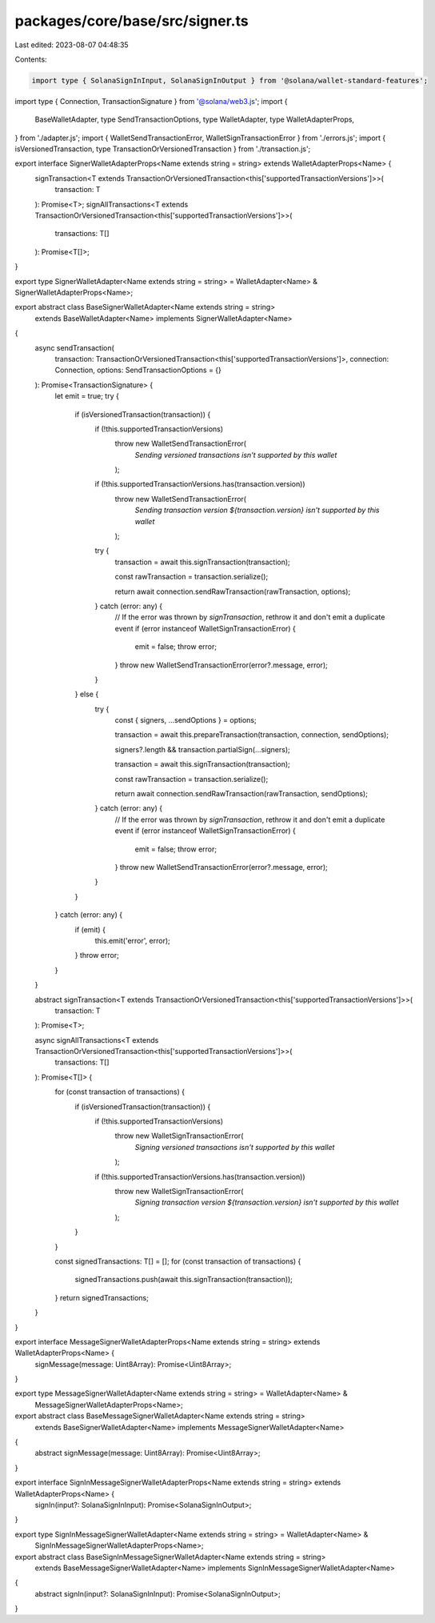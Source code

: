 packages/core/base/src/signer.ts
================================

Last edited: 2023-08-07 04:48:35

Contents:

.. code-block:: ts

    import type { SolanaSignInInput, SolanaSignInOutput } from '@solana/wallet-standard-features';
import type { Connection, TransactionSignature } from '@solana/web3.js';
import {
    BaseWalletAdapter,
    type SendTransactionOptions,
    type WalletAdapter,
    type WalletAdapterProps,
} from './adapter.js';
import { WalletSendTransactionError, WalletSignTransactionError } from './errors.js';
import { isVersionedTransaction, type TransactionOrVersionedTransaction } from './transaction.js';

export interface SignerWalletAdapterProps<Name extends string = string> extends WalletAdapterProps<Name> {
    signTransaction<T extends TransactionOrVersionedTransaction<this['supportedTransactionVersions']>>(
        transaction: T
    ): Promise<T>;
    signAllTransactions<T extends TransactionOrVersionedTransaction<this['supportedTransactionVersions']>>(
        transactions: T[]
    ): Promise<T[]>;
}

export type SignerWalletAdapter<Name extends string = string> = WalletAdapter<Name> & SignerWalletAdapterProps<Name>;

export abstract class BaseSignerWalletAdapter<Name extends string = string>
    extends BaseWalletAdapter<Name>
    implements SignerWalletAdapter<Name>
{
    async sendTransaction(
        transaction: TransactionOrVersionedTransaction<this['supportedTransactionVersions']>,
        connection: Connection,
        options: SendTransactionOptions = {}
    ): Promise<TransactionSignature> {
        let emit = true;
        try {
            if (isVersionedTransaction(transaction)) {
                if (!this.supportedTransactionVersions)
                    throw new WalletSendTransactionError(
                        `Sending versioned transactions isn't supported by this wallet`
                    );

                if (!this.supportedTransactionVersions.has(transaction.version))
                    throw new WalletSendTransactionError(
                        `Sending transaction version ${transaction.version} isn't supported by this wallet`
                    );

                try {
                    transaction = await this.signTransaction(transaction);

                    const rawTransaction = transaction.serialize();

                    return await connection.sendRawTransaction(rawTransaction, options);
                } catch (error: any) {
                    // If the error was thrown by `signTransaction`, rethrow it and don't emit a duplicate event
                    if (error instanceof WalletSignTransactionError) {
                        emit = false;
                        throw error;
                    }
                    throw new WalletSendTransactionError(error?.message, error);
                }
            } else {
                try {
                    const { signers, ...sendOptions } = options;

                    transaction = await this.prepareTransaction(transaction, connection, sendOptions);

                    signers?.length && transaction.partialSign(...signers);

                    transaction = await this.signTransaction(transaction);

                    const rawTransaction = transaction.serialize();

                    return await connection.sendRawTransaction(rawTransaction, sendOptions);
                } catch (error: any) {
                    // If the error was thrown by `signTransaction`, rethrow it and don't emit a duplicate event
                    if (error instanceof WalletSignTransactionError) {
                        emit = false;
                        throw error;
                    }
                    throw new WalletSendTransactionError(error?.message, error);
                }
            }
        } catch (error: any) {
            if (emit) {
                this.emit('error', error);
            }
            throw error;
        }
    }

    abstract signTransaction<T extends TransactionOrVersionedTransaction<this['supportedTransactionVersions']>>(
        transaction: T
    ): Promise<T>;

    async signAllTransactions<T extends TransactionOrVersionedTransaction<this['supportedTransactionVersions']>>(
        transactions: T[]
    ): Promise<T[]> {
        for (const transaction of transactions) {
            if (isVersionedTransaction(transaction)) {
                if (!this.supportedTransactionVersions)
                    throw new WalletSignTransactionError(
                        `Signing versioned transactions isn't supported by this wallet`
                    );

                if (!this.supportedTransactionVersions.has(transaction.version))
                    throw new WalletSignTransactionError(
                        `Signing transaction version ${transaction.version} isn't supported by this wallet`
                    );
            }
        }

        const signedTransactions: T[] = [];
        for (const transaction of transactions) {
            signedTransactions.push(await this.signTransaction(transaction));
        }
        return signedTransactions;
    }
}

export interface MessageSignerWalletAdapterProps<Name extends string = string> extends WalletAdapterProps<Name> {
    signMessage(message: Uint8Array): Promise<Uint8Array>;
}

export type MessageSignerWalletAdapter<Name extends string = string> = WalletAdapter<Name> &
    MessageSignerWalletAdapterProps<Name>;

export abstract class BaseMessageSignerWalletAdapter<Name extends string = string>
    extends BaseSignerWalletAdapter<Name>
    implements MessageSignerWalletAdapter<Name>
{
    abstract signMessage(message: Uint8Array): Promise<Uint8Array>;
}

export interface SignInMessageSignerWalletAdapterProps<Name extends string = string> extends WalletAdapterProps<Name> {
    signIn(input?: SolanaSignInInput): Promise<SolanaSignInOutput>;
}

export type SignInMessageSignerWalletAdapter<Name extends string = string> = WalletAdapter<Name> &
    SignInMessageSignerWalletAdapterProps<Name>;

export abstract class BaseSignInMessageSignerWalletAdapter<Name extends string = string>
    extends BaseMessageSignerWalletAdapter<Name>
    implements SignInMessageSignerWalletAdapter<Name>
{
    abstract signIn(input?: SolanaSignInInput): Promise<SolanaSignInOutput>;
}


